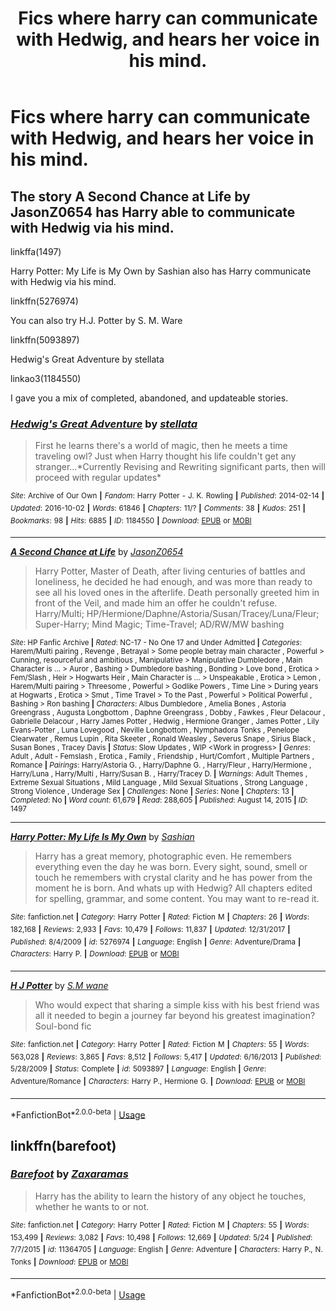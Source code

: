 #+TITLE: Fics where harry can communicate with Hedwig, and hears her voice in his mind.

* Fics where harry can communicate with Hedwig, and hears her voice in his mind.
:PROPERTIES:
:Author: ikilldeathhasreturn
:Score: 3
:DateUnix: 1595620681.0
:DateShort: 2020-Jul-25
:FlairText: Request
:END:

** The story A Second Chance at Life by JasonZ0654 has Harry able to communicate with Hedwig via his mind.

linkffa(1497)

Harry Potter: My Life is My Own by Sashian also has Harry communicate with Hedwig via his mind.

linkffn(5276974)

You can also try H.J. Potter by S. M. Ware

linkffn(5093897)

Hedwig's Great Adventure by stellata

linkao3(1184550)

I gave you a mix of completed, abandoned, and updateable stories.
:PROPERTIES:
:Author: reddog44mag
:Score: 1
:DateUnix: 1595626053.0
:DateShort: 2020-Jul-25
:END:

*** [[https://archiveofourown.org/works/1184550][*/Hedwig's Great Adventure/*]] by [[https://www.archiveofourown.org/users/stellata/pseuds/stellata][/stellata/]]

#+begin_quote
  First he learns there's a world of magic, then he meets a time traveling owl? Just when Harry thought his life couldn't get any stranger...*Currently Revising and Rewriting significant parts, then will proceed with regular updates*
#+end_quote

^{/Site/:} ^{Archive} ^{of} ^{Our} ^{Own} ^{*|*} ^{/Fandom/:} ^{Harry} ^{Potter} ^{-} ^{J.} ^{K.} ^{Rowling} ^{*|*} ^{/Published/:} ^{2014-02-14} ^{*|*} ^{/Updated/:} ^{2016-10-02} ^{*|*} ^{/Words/:} ^{61846} ^{*|*} ^{/Chapters/:} ^{11/?} ^{*|*} ^{/Comments/:} ^{38} ^{*|*} ^{/Kudos/:} ^{251} ^{*|*} ^{/Bookmarks/:} ^{98} ^{*|*} ^{/Hits/:} ^{6885} ^{*|*} ^{/ID/:} ^{1184550} ^{*|*} ^{/Download/:} ^{[[https://archiveofourown.org/downloads/1184550/Hedwigs%20Great%20Adventure.epub?updated_at=1484543082][EPUB]]} ^{or} ^{[[https://archiveofourown.org/downloads/1184550/Hedwigs%20Great%20Adventure.mobi?updated_at=1484543082][MOBI]]}

--------------

[[http://www.hpfanficarchive.com/stories/viewstory.php?sid=1497][*/A Second Chance at Life/*]] by [[http://www.hpfanficarchive.com/stories/viewuser.php?uid=11166][/JasonZ0654/]]

#+begin_quote
  Harry Potter, Master of Death, after living centuries of battles and loneliness, he decided he had enough, and was more than ready to see all his loved ones in the afterlife. Death personally greeted him in front of the Veil, and made him an offer he couldn't refuse. Harry/Multi; HP/Hermione/Daphne/Astoria/Susan/Tracey/Luna/Fleur; Super-Harry; Mind Magic; Time-Travel; AD/RW/MW bashing
#+end_quote

^{/Site/: HP Fanfic Archive *|* /Rated/: NC-17 - No One 17 and Under Admitted *|* /Categories/: Harem/Multi pairing , Revenge , Betrayal > Some people betray main character , Powerful > Cunning, resourceful and ambitious , Manipulative > Manipulative Dumbledore , Main Character is ... > Auror , Bashing > Dumbledore bashing , Bonding > Love bond , Erotica > Fem/Slash , Heir > Hogwarts Heir , Main Character is ... > Unspeakable , Erotica > Lemon , Harem/Multi pairing > Threesome , Powerful > Godlike Powers , Time Line > During years at Hogwarts , Erotica > Smut , Time Travel > To the Past , Powerful > Political Powerful , Bashing > Ron bashing *|* /Characters/: Albus Dumbledore , Amelia Bones , Astoria Greengrass , Augusta Longbottom , Daphne Greengrass , Dobby , Fawkes , Fleur Delacour , Gabrielle Delacour , Harry James Potter , Hedwig , Hermione Granger , James Potter , Lily Evans-Potter , Luna Lovegood , Neville Longbottom , Nymphadora Tonks , Penelope Clearwater , Remus Lupin , Rita Skeeter , Ronald Weasley , Severus Snape , Sirius Black , Susan Bones , Tracey Davis *|* /Status/: Slow Updates , WIP <Work in progress> *|* /Genres/: Adult , Adult - Femslash , Erotica , Family , Friendship , Hurt/Comfort , Multiple Partners , Romance *|* /Pairings/: Harry/Astoria G. , Harry/Daphne G. , Harry/Fleur , Harry/Hermione , Harry/Luna , Harry/Multi , Harry/Susan B. , Harry/Tracey D. *|* /Warnings/: Adult Themes , Extreme Sexual Situations , Mild Language , Mild Sexual Situations , Strong Language , Strong Violence , Underage Sex *|* /Challenges/: None *|* /Series/: None *|* /Chapters/: 13 *|* /Completed/: No *|* /Word count/: 61,679 *|* /Read/: 288,605 *|* /Published/: August 14, 2015 *|* /ID/: 1497}

--------------

[[https://www.fanfiction.net/s/5276974/1/][*/Harry Potter: My Life Is My Own/*]] by [[https://www.fanfiction.net/u/1501686/Sashian][/Sashian/]]

#+begin_quote
  Harry has a great memory, photographic even. He remembers everything even the day he was born. Every sight, sound, smell or touch he remembers with crystal clarity and he has power from the moment he is born. And whats up with Hedwig? All chapters edited for spelling, grammar, and some content. You may want to re-read it.
#+end_quote

^{/Site/:} ^{fanfiction.net} ^{*|*} ^{/Category/:} ^{Harry} ^{Potter} ^{*|*} ^{/Rated/:} ^{Fiction} ^{M} ^{*|*} ^{/Chapters/:} ^{26} ^{*|*} ^{/Words/:} ^{182,168} ^{*|*} ^{/Reviews/:} ^{2,933} ^{*|*} ^{/Favs/:} ^{10,479} ^{*|*} ^{/Follows/:} ^{11,837} ^{*|*} ^{/Updated/:} ^{12/31/2017} ^{*|*} ^{/Published/:} ^{8/4/2009} ^{*|*} ^{/id/:} ^{5276974} ^{*|*} ^{/Language/:} ^{English} ^{*|*} ^{/Genre/:} ^{Adventure/Drama} ^{*|*} ^{/Characters/:} ^{Harry} ^{P.} ^{*|*} ^{/Download/:} ^{[[http://www.ff2ebook.com/old/ffn-bot/index.php?id=5276974&source=ff&filetype=epub][EPUB]]} ^{or} ^{[[http://www.ff2ebook.com/old/ffn-bot/index.php?id=5276974&source=ff&filetype=mobi][MOBI]]}

--------------

[[https://www.fanfiction.net/s/5093897/1/][*/H J Potter/*]] by [[https://www.fanfiction.net/u/1521716/S-M-wane][/S.M wane/]]

#+begin_quote
  Who would expect that sharing a simple kiss with his best friend was all it needed to begin a journey far beyond his greatest imagination? Soul-bond fic
#+end_quote

^{/Site/:} ^{fanfiction.net} ^{*|*} ^{/Category/:} ^{Harry} ^{Potter} ^{*|*} ^{/Rated/:} ^{Fiction} ^{M} ^{*|*} ^{/Chapters/:} ^{55} ^{*|*} ^{/Words/:} ^{563,028} ^{*|*} ^{/Reviews/:} ^{3,865} ^{*|*} ^{/Favs/:} ^{8,512} ^{*|*} ^{/Follows/:} ^{5,417} ^{*|*} ^{/Updated/:} ^{6/16/2013} ^{*|*} ^{/Published/:} ^{5/28/2009} ^{*|*} ^{/Status/:} ^{Complete} ^{*|*} ^{/id/:} ^{5093897} ^{*|*} ^{/Language/:} ^{English} ^{*|*} ^{/Genre/:} ^{Adventure/Romance} ^{*|*} ^{/Characters/:} ^{Harry} ^{P.,} ^{Hermione} ^{G.} ^{*|*} ^{/Download/:} ^{[[http://www.ff2ebook.com/old/ffn-bot/index.php?id=5093897&source=ff&filetype=epub][EPUB]]} ^{or} ^{[[http://www.ff2ebook.com/old/ffn-bot/index.php?id=5093897&source=ff&filetype=mobi][MOBI]]}

--------------

*FanfictionBot*^{2.0.0-beta} | [[https://github.com/tusing/reddit-ffn-bot/wiki/Usage][Usage]]
:PROPERTIES:
:Author: FanfictionBot
:Score: 1
:DateUnix: 1595626075.0
:DateShort: 2020-Jul-25
:END:


** linkffn(barefoot)
:PROPERTIES:
:Author: Kingslayer629736
:Score: 1
:DateUnix: 1595641129.0
:DateShort: 2020-Jul-25
:END:

*** [[https://www.fanfiction.net/s/11364705/1/][*/Barefoot/*]] by [[https://www.fanfiction.net/u/5569435/Zaxaramas][/Zaxaramas/]]

#+begin_quote
  Harry has the ability to learn the history of any object he touches, whether he wants to or not.
#+end_quote

^{/Site/:} ^{fanfiction.net} ^{*|*} ^{/Category/:} ^{Harry} ^{Potter} ^{*|*} ^{/Rated/:} ^{Fiction} ^{M} ^{*|*} ^{/Chapters/:} ^{55} ^{*|*} ^{/Words/:} ^{153,499} ^{*|*} ^{/Reviews/:} ^{3,082} ^{*|*} ^{/Favs/:} ^{10,498} ^{*|*} ^{/Follows/:} ^{12,669} ^{*|*} ^{/Updated/:} ^{5/24} ^{*|*} ^{/Published/:} ^{7/7/2015} ^{*|*} ^{/id/:} ^{11364705} ^{*|*} ^{/Language/:} ^{English} ^{*|*} ^{/Genre/:} ^{Adventure} ^{*|*} ^{/Characters/:} ^{Harry} ^{P.,} ^{N.} ^{Tonks} ^{*|*} ^{/Download/:} ^{[[http://www.ff2ebook.com/old/ffn-bot/index.php?id=11364705&source=ff&filetype=epub][EPUB]]} ^{or} ^{[[http://www.ff2ebook.com/old/ffn-bot/index.php?id=11364705&source=ff&filetype=mobi][MOBI]]}

--------------

*FanfictionBot*^{2.0.0-beta} | [[https://github.com/tusing/reddit-ffn-bot/wiki/Usage][Usage]]
:PROPERTIES:
:Author: FanfictionBot
:Score: 1
:DateUnix: 1595641153.0
:DateShort: 2020-Jul-25
:END:
